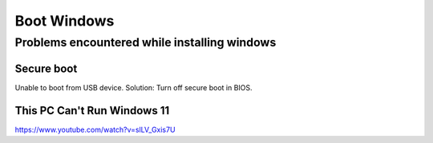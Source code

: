 Boot Windows
============


Problems encountered while installing windows
~~~~~~~~~~~~~~~~~~~~~~~~~~~~~~~~~~~~~~~~~~~~~

Secure boot
-----------

Unable to boot from USB device. Solution: Turn off secure boot in BIOS.



This PC Can't Run Windows 11
----------------------------

https://www.youtube.com/watch?v=slLV_Gxis7U

